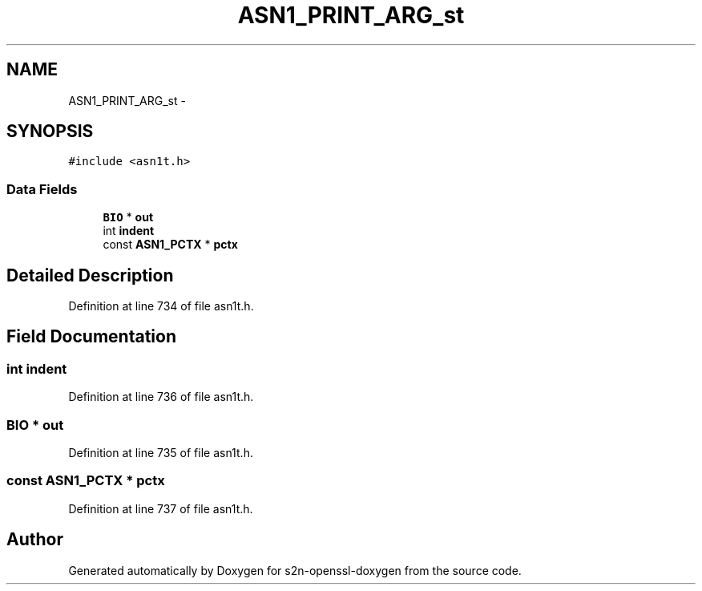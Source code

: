.TH "ASN1_PRINT_ARG_st" 3 "Thu Jun 30 2016" "s2n-openssl-doxygen" \" -*- nroff -*-
.ad l
.nh
.SH NAME
ASN1_PRINT_ARG_st \- 
.SH SYNOPSIS
.br
.PP
.PP
\fC#include <asn1t\&.h>\fP
.SS "Data Fields"

.in +1c
.ti -1c
.RI "\fBBIO\fP * \fBout\fP"
.br
.ti -1c
.RI "int \fBindent\fP"
.br
.ti -1c
.RI "const \fBASN1_PCTX\fP * \fBpctx\fP"
.br
.in -1c
.SH "Detailed Description"
.PP 
Definition at line 734 of file asn1t\&.h\&.
.SH "Field Documentation"
.PP 
.SS "int indent"

.PP
Definition at line 736 of file asn1t\&.h\&.
.SS "\fBBIO\fP * out"

.PP
Definition at line 735 of file asn1t\&.h\&.
.SS "const \fBASN1_PCTX\fP * pctx"

.PP
Definition at line 737 of file asn1t\&.h\&.

.SH "Author"
.PP 
Generated automatically by Doxygen for s2n-openssl-doxygen from the source code\&.
